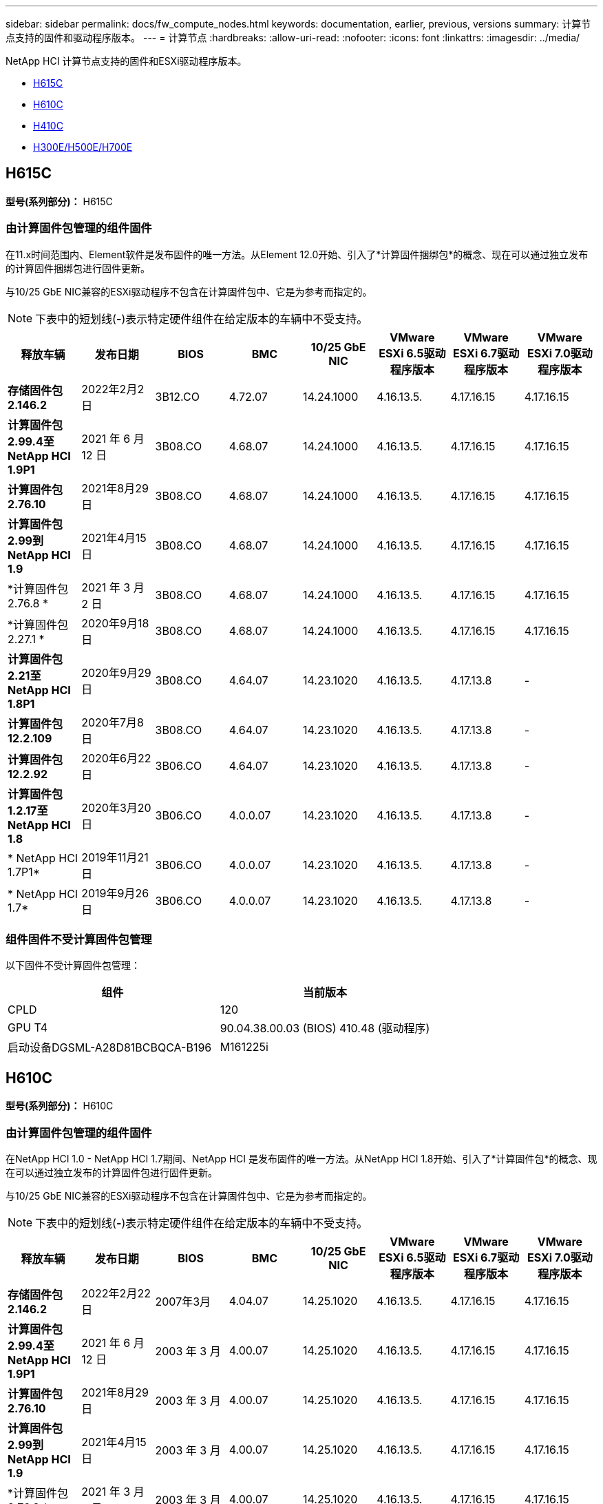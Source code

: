 ---
sidebar: sidebar 
permalink: docs/fw_compute_nodes.html 
keywords: documentation, earlier, previous, versions 
summary: 计算节点支持的固件和驱动程序版本。 
---
= 计算节点
:hardbreaks:
:allow-uri-read: 
:nofooter: 
:icons: font
:linkattrs: 
:imagesdir: ../media/


[role="lead"]
NetApp HCI 计算节点支持的固件和ESXi驱动程序版本。

* <<H615C>>
* <<H610C>>
* <<H410C>>
* <<H300E/H500E/H700E>>




== H615C

*型号(系列部分)：* H615C



=== 由计算固件包管理的组件固件

在11.x时间范围内、Element软件是发布固件的唯一方法。从Element 12.0开始、引入了*计算固件捆绑包*的概念、现在可以通过独立发布的计算固件捆绑包进行固件更新。

与10/25 GbE NIC兼容的ESXi驱动程序不包含在计算固件包中、它是为参考而指定的。


NOTE: 下表中的短划线(*-*)表示特定硬件组件在给定版本的车辆中不受支持。

[cols="8*"]
|===
| 释放车辆 | 发布日期 | BIOS | BMC | 10/25 GbE NIC | VMware ESXi 6.5驱动程序版本 | VMware ESXi 6.7驱动程序版本 | VMware ESXi 7.0驱动程序版本 


| *存储固件包2.146.2* | 2022年2月2日 | 3B12.CO | 4.72.07 | 14.24.1000 | 4.16.13.5. | 4.17.16.15 | 4.17.16.15 


| *计算固件包2.99.4至NetApp HCI 1.9P1* | 2021 年 6 月 12 日 | 3B08.CO | 4.68.07 | 14.24.1000 | 4.16.13.5. | 4.17.16.15 | 4.17.16.15 


| *计算固件包2.76.10* | 2021年8月29日 | 3B08.CO | 4.68.07 | 14.24.1000 | 4.16.13.5. | 4.17.16.15 | 4.17.16.15 


| *计算固件包2.99到NetApp HCI 1.9* | 2021年4月15日 | 3B08.CO | 4.68.07 | 14.24.1000 | 4.16.13.5. | 4.17.16.15 | 4.17.16.15 


| *计算固件包2.76.8 * | 2021 年 3 月 2 日 | 3B08.CO | 4.68.07 | 14.24.1000 | 4.16.13.5. | 4.17.16.15 | 4.17.16.15 


| *计算固件包2.27.1 * | 2020年9月18日 | 3B08.CO | 4.68.07 | 14.24.1000 | 4.16.13.5. | 4.17.16.15 | 4.17.16.15 


| *计算固件包2.21至NetApp HCI 1.8P1* | 2020年9月29日 | 3B08.CO | 4.64.07 | 14.23.1020 | 4.16.13.5. | 4.17.13.8 | - 


| *计算固件包12.2.109* | 2020年7月8日 | 3B08.CO | 4.64.07 | 14.23.1020 | 4.16.13.5. | 4.17.13.8 | - 


| *计算固件包12.2.92* | 2020年6月22日 | 3B06.CO | 4.64.07 | 14.23.1020 | 4.16.13.5. | 4.17.13.8 | - 


| *计算固件包1.2.17至NetApp HCI 1.8* | 2020年3月20日 | 3B06.CO | 4.0.0.07 | 14.23.1020 | 4.16.13.5. | 4.17.13.8 | - 


| * NetApp HCI 1.7P1* | 2019年11月21日 | 3B06.CO | 4.0.0.07 | 14.23.1020 | 4.16.13.5. | 4.17.13.8 | - 


| * NetApp HCI 1.7* | 2019年9月26日 | 3B06.CO | 4.0.0.07 | 14.23.1020 | 4.16.13.5. | 4.17.13.8 | - 
|===


=== 组件固件不受计算固件包管理

以下固件不受计算固件包管理：

[cols="2*"]
|===
| 组件 | 当前版本 


| CPLD | 120 


| GPU T4 | 90.04.38.00.03 (BIOS) 410.48 (驱动程序) 


| 启动设备DGSML-A28D81BCBQCA-B196 | M161225i 
|===


== H610C

*型号(系列部分)：* H610C



=== 由计算固件包管理的组件固件

在NetApp HCI 1.0 - NetApp HCI 1.7期间、NetApp HCI 是发布固件的唯一方法。从NetApp HCI 1.8开始、引入了*计算固件包*的概念、现在可以通过独立发布的计算固件包进行固件更新。

与10/25 GbE NIC兼容的ESXi驱动程序不包含在计算固件包中、它是为参考而指定的。


NOTE: 下表中的短划线(*-*)表示特定硬件组件在给定版本的车辆中不受支持。

[cols="8*"]
|===
| 释放车辆 | 发布日期 | BIOS | BMC | 10/25 GbE NIC | VMware ESXi 6.5驱动程序版本 | VMware ESXi 6.7驱动程序版本 | VMware ESXi 7.0驱动程序版本 


| *存储固件包2.146.2* | 2022年2月22日 | 2007年3月 | 4.04.07 | 14.25.1020 | 4.16.13.5. | 4.17.16.15 | 4.17.16.15 


| *计算固件包2.99.4至NetApp HCI 1.9P1* | 2021 年 6 月 12 日 | 2003 年 3 月 | 4.00.07 | 14.25.1020 | 4.16.13.5. | 4.17.16.15 | 4.17.16.15 


| *计算固件包2.76.10* | 2021年8月29日 | 2003 年 3 月 | 4.00.07 | 14.25.1020 | 4.16.13.5. | 4.17.16.15 | 4.17.16.15 


| *计算固件包2.99到NetApp HCI 1.9* | 2021年4月15日 | 2003 年 3 月 | 4.00.07 | 14.25.1020 | 4.16.13.5. | 4.17.16.15 | 4.17.16.15 


| *计算固件包2.76.8 * | 2021 年 3 月 2 日 | 2003 年 3 月 | 4.00.07 | 14.25.1020 | 4.16.13.5. | 4.17.16.15 | 4.17.16.15 


| *计算固件包2.27.1 * | 2020年9月18日 | 2003 年 3 月 | 4.00.07 | 14.25.1020 | 4.16.13.5. | 4.17.16.15 | 4.17.16.15 


| *计算固件包2.21至NetApp HCI 1.8P1* | 2020年9月29日 | 3B01 | 3.96.07 | 14.22.1002. | 4.16.13.5. | 4.17.13.8 | - 


| *计算固件包12.2.109* | 2020年7月8日 | 3B01 | 3.96.07 | 14.22.1002. | 4.16.13.5. | 4.17.13.8 | - 


| *计算固件包12.2.92* | 2020年6月22日 | 3B01 | 3.96.07 | 14.22.1002. | 4.16.13.5. | 4.17.13.8 | - 


| *计算固件包1.2.17至NetApp HCI 1.8* | 2020年3月20日 | 3A02 | 3.91.07 | 14.22.1002. | 4.16.13.5. | 4.17.13.8 | - 


| * NetApp HCI 1.7P1* | 2019年11月21日 | 3A02 | 3.91.07 | 14.22.1002. | 4.16.13.5. | 4.17.13.8 | - 


| * NetApp HCI 1.7* | 2019年9月26日 | 3A02 | 3.91.07 | 14.22.1002. | 4.16.13.5. | 4.17.13.8 | - 


| * NetApp HCI 1.6* | 2019年8月19日 | 3A02 | 3.91.07 | 14.22.1002. | 4.16.13.5. | 4.17.13.8 | - 


| * NetApp HCI 1.4P1* | 2019年4月25日 | 3A02 | 3.91.07 | 14.22.1002. | 4.16.13.5. | 4.17.13.8 | - 


| * NetApp HCI 1.4* | 2018年11月29日 | 3A02 | 3.91.07 | 14.22.1002. | 4.16.13.5. | 4.17.13.8 | - 
|===


=== 组件固件不受计算固件包管理

以下固件不受计算固件包管理：

[cols="2*"]
|===
| 组件 | 当前版本 


| CPLD | 120 


| 1/10 GbE NIC | 3.2d 0x80000b4b 


| GPU M10 | 82.07.AB.00.12 82.07.AB.00.13 82.07.AB.00.14 82.07.AB.00.15 


| 启动设备DGSML-A28D81BCBQCA-B196 | M161225i 
|===


== H410C

*型号(系列部分)：* H410C



=== 由计算固件包管理的组件固件

在NetApp HCI 1.0 - NetApp HCI 1.7期间、NetApp HCI 是发布固件的唯一方法。从NetApp HCI 1.8开始、引入了*计算固件包*的概念、现在可以通过独立发布的计算固件包进行固件更新。

与10/25 GbE NIC兼容的ESXi驱动程序不包含在计算固件包中、它是为参考而指定的。


NOTE: 下表中的短划线(*-*)表示特定硬件组件在给定版本的车辆中不受支持。

[cols="8*"]
|===
| 释放车辆 | 发布日期 | BIOS | BMC | 10/25 GbE NIC | VMware ESXi 6.5驱动程序版本 | VMware ESXi 6.7驱动程序版本 | VMware ESXi 7.0驱动程序版本 


| *存储固件包2.146.2* | 2022年2月22日 | NATP3.10 | 6.71.20 | 14.25.1020 | 4.16.13.5. | 4.17.15.16 | 4.19.16.1 


| *计算固件包2.99.4至NetApp HCI 1.9P1* | 2021 年 6 月 12 日 | NATP3.9 | 6.71.18 | 14.25.1020 | 4.16.13.5. | 4.17.15.16 | 4.19.16.1 


| *计算固件包2.76.10* | 2021年8月29日 | NATP3.9 | 6.71.20 | 14.25.1020 | 4.16.13.5. | 4.17.15.16 | 4.19.16.1 


| *计算固件包2.99到NetApp HCI 1.9* | 2021年4月15日 | NATP3.9 | 6.71.18 | 14.25.1020 | 4.16.13.5. | 4.17.15.16 | 4.19.16.1 


| *计算固件包2.76.8 * | 2021 年 3 月 2 日 | NATP3.9 | 6.71.18 | 14.25.1020 | 4.16.13.5. | 4.17.15.16 | 4.19.16.1 


| *计算固件包2.27.1 * | 2020年9月18日 | NA3.7 | 6.71.18 | 14.25.1020 | 4.16.13.5. | 4.17.15.16 | 4.19.16.1 


| *计算固件包2.21至NetApp HCI 1.8P1* | 2020年9月29日 | NA3.7 | 6.71.18 | 14.25.1020 | 4.16.13.5. | 4.17.15.16 | - 


| *计算固件包12.2.109* | 2020年7月8日 | NA3.7 | 6.71.18 | 14.25.1020 | 4.16.13.5. | 4.17.15.16 | - 


| *计算固件包12.2.92* | 2020年6月22日 | NA3.7 | 6.71.18 | 14.25.1020 | 4.16.13.5. | 4.17.15.16 | - 


| *计算固件包1.2.17至NetApp HCI 1.8* | 2020年3月20日 | NA3.4 | 6.71.18 | 14.25.1020 | 4.16.13.5. | 4.17.15.16 | - 


| * NetApp HCI 1.7P1* | 2019年11月21日 | NA3.3 | 6.53 | 14.25.1020 | 4.16.13.5. | 4.17.15.16 | - 


| * NetApp HCI 1.7* | 2019年9月26日 | NA2.2 | 6.53 | 14.25.1020 | 4.16.13.5. | 4.17.15.16 | - 


| * NetApp HCI 1.6* | 2019年8月19日 | NA2.2 | 6.53 | 14.25.1020 | 4.16.13.5. | 4.17.15.16 | - 


| * NetApp HCI 1.4P1* | 2019年4月25日 | NA2.2 | 6.53 | 14.25.1020 | 4.16.13.5. | 4.17.15.16 | - 


| * NetApp HCI 1.4* | 2018年11月29日 | NA2.2 | 6.53 | 14.25.1020 | 4.16.13.5. | 4.17.15.16 | - 
|===


=== 组件固件不受计算固件包管理

以下固件不受计算固件包管理：

[cols="2*"]
|===
| 组件 | 当前版本 


| CPLD | 03.B0.09 


| SAS 适配器 | 16.00.01.00 


| SIOM 1/10 GbE NIC | 1.93 


| 电源 | 1.3 


| 启动设备SSDSCKJB240G7 | N2010121 


| 启动设备MTFDDAV240TCB1AR | DOMU037 
|===


== H300E/H500E/H700E

*型号(系列部分)：* H300E/H500E/H700E



=== 由计算固件包管理的组件固件

在NetApp HCI 1.0 - NetApp HCI 1.7期间、NetApp HCI 是发布固件的唯一方法。从NetApp HCI 1.8开始、引入了*计算固件包*的概念、现在可以通过独立发布的计算固件包进行固件更新。

与10/25 GbE NIC兼容的ESXi驱动程序不包含在计算固件包中、它是为参考而指定的。


NOTE: 下表中的短划线(*-*)表示特定硬件组件在给定版本的车辆中不受支持。

[cols="8*"]
|===
| 释放车辆 | 发布日期 | BIOS | BMC | 10/25 GbE NIC | VMware ESXi 6.5驱动程序版本 | VMware ESXi 6.7驱动程序版本 | VMware ESXi 7.0驱动程序版本 


| *计算固件包2.146.2* | 2022年2月22日 | NAT3.4 | 6.98.00 | 14.25.1020 | 4.16.13.5. | 4.17.15.16 | 4.19.16.1 


| *计算固件包2.99.4至NetApp HCI 1.9P1* | 2021 年 6 月 12 日 | NA2.1 | 6.84.00 | 14.25.1020 | 4.16.13.5. | 4.17.15.16 | 4.19.16.1 


| *计算固件包2.76.10* | 2021年8月29日 | NA2.1 | 6.84.00 | 14.25.1020 | 4.16.13.5. | 4.17.15.16 | 4.19.16.1 


| *计算固件包2.99到NetApp HCI 1.9* | 2021年4月15日 | NA2.1 | 6.84.00 | 14.25.1020 | 4.16.13.5. | 4.17.15.16 | 4.19.16.1 


| *计算固件包2.76.8 * | 2021 年 3 月 2 日 | NA2.1 | 6.84.00 | 14.25.1020 | 4.16.13.5. | 4.17.15.16 | 4.19.16.1 


| *计算固件包2.27.1 * | 2020年9月18日 | NA2.1 | 6.84.00 | 14.25.1020 | 4.16.13.5. | 4.17.15.16 | 4.19.16.1 


| *计算固件包2.21至NetApp HCI 1.8P1* | 2020年9月29日 | NA2.1 | 6.84.00 | 14.21.1000 | 4.16.13.5. | 4.17.13.8 | - 


| *计算固件包12.2.109* | 2020年7月8日 | NA2.1 | 6.84.00 | 14.21.1000 | 4.16.13.5. | 4.17.13.8 | - 


| *计算固件包12.2.92* | 2020年6月22日 | NA2.1 | 6.84.00 | 14.21.1000 | 4.16.13.5. | 4.17.13.8 | - 


| *计算固件包1.2.17至NetApp HCI 1.8* | 2020年3月20日 | NA2.1 | 3.25 | 14.21.1000 | 4.16.13.5. | 4.17.13.8 | - 


| * NetApp HCI 1.7P1* | 2019年11月21日 | NA2.1 | 3.25 | 14.21.1000 | 4.16.13.5. | 4.17.13.8 | - 


| * NetApp HCI 1.7* | 2019年9月26日 | NA2.1 | 3.25 | 14.21.1000 | 4.16.13.5. | 4.17.13.8 | - 


| * NetApp HCI 1.6* | 2019年8月19日 | NA2.1 | 3.25 | 14.21.1000 | 4.16.13.5. | 4.17.13.8 | - 


| * NetApp HCI 1.4P1* | 2019年4月25日 | NA2.1 | 3.25 | 14.17.2020 | 4.16.13.5. | 4.17.13.8 | - 


| * NetApp HCI 1.4* | 2018年11月29日 | NA2.1 | 3.25 | 14.17.2020 | 4.16.13.5. | 4.17.13.8 | - 
|===


=== 组件固件不受计算固件包管理

以下固件不受计算固件包管理：

[cols="2*"]
|===
| 组件 | 当前版本 


| CPLD | 01.A1.06 


| SAS 适配器 | 16.00.01.00 


| SIOM 1/10 GbE NIC | 1.93 


| 电源 | 1.3 


| 启动设备SSDSCKJB240G7 | N2010121 


| 启动设备MTFDDAV240TCB1AR | DOMU037 
|===